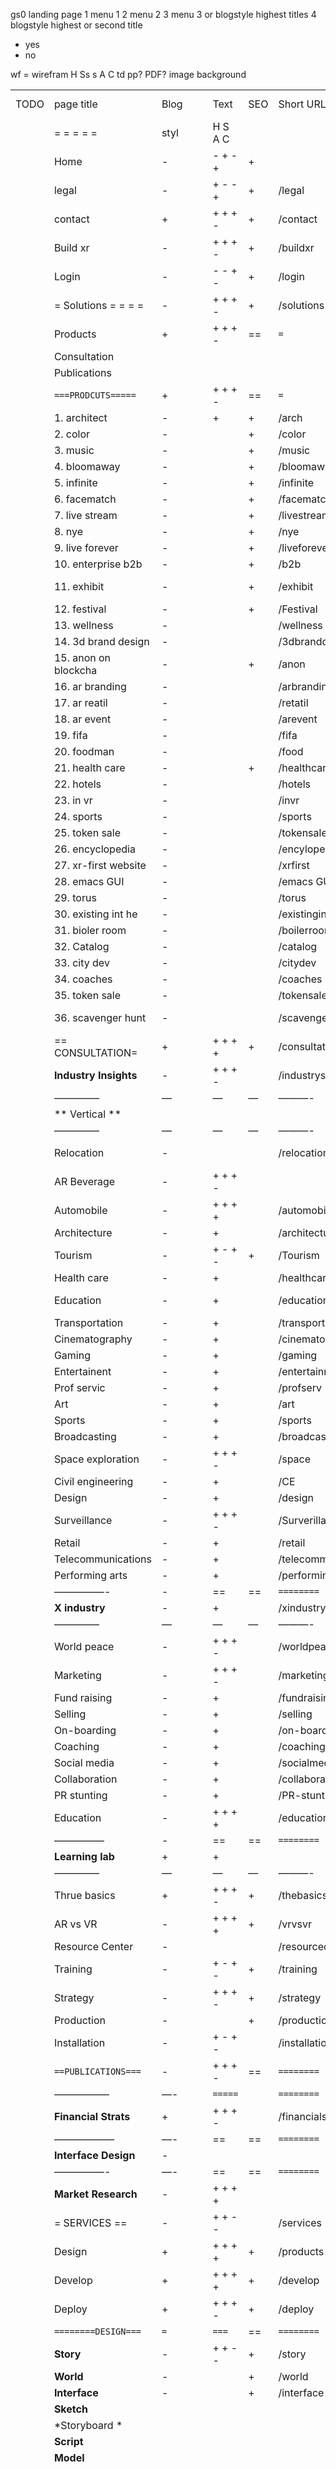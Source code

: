  gs0 landing page
 1 menu 1 
 2 menu 2
 3 menu 3 or blogstyle highest titles
 4 blogstyle highest or second title

 + yes
 - no  
wf = wirefram
H
Ss s 
A
C
td 
pp?
PDF?
image
background

 | TODO | page title            | Blog | Text     | SEO | Short URL       | wf   | PDF | t-d | pp?  | Background          | image                      | picto |
 |      | =  =  =  =  =         | styl | H S A C  |     |                 |      |     | +   |      |                     |                            |       |
 |      | Home                  | -    | - + - +  | +   |                 |      | -   | +   | -    | + polar pink        |                            |       |
 |      | legal                 | -    | + - - +  | +   | /legal          |      | +   | +   | -    | + sofa              |                            |       |
 |      | contact               | +    | + + + -  | +   | /contact        |      | -   | +   | -    | + chairs            |                            |       |
 |      | Build xr              | -    | + + + -  | +   | /buildxr        |      | -   | +   | -    | -                   |                            |       |
 |      | Login                 | -    | - - + -  | +   | /login          |      | -   | +   | -    | + woman             |                            |       |
 |      | = Solutions = = = =   | -    | + + + -  | +   | /solutions      |      | -   | +   | -    | + Polar Green       |                            |       |
 |      | Products              | +    | + + + -  | ==  | ===             | ==   | ==  | === | ==   | + Inside Torus      |                            |       |
 |      | Consultation          |      |          |     |                 |      |     |     |      |                     |                            |       |
 |      | Publications          |      |          |     |                 |      |     |     |      |                     |                            |       |
 |      | ====PRODCUTS======    | +    | + + + -  | ==  | ===             | ==   | ==  | === | ==   | + Inside Torus      |                            |       |
 |      | 1. architect          | -    | +        | +   | /arch           |      |     | +   | -    | + bus stop          |                            |       |
 |      | 2. color              | -    |          | +   | /color          |      | -   | +   | -    | + ball + chair      |                            |       |
 |      | 3. music              | -    |          | +   | /music          |      | -   | +   | -    | + viz sound         |                            |       |
 |      | 4. bloomaway          | -    |          | +   | /bloomaway      |      | -   | +   | -    | + in clouds         |                            |       |
 |      | 5. infinite           | -    |          | +   | /infinite       |      | -   | +   | -    | + hallway           |                            |       |
 |      | 6. facematch          | -    |          | +   | /facematch      |      | -   | +   | +    | + face              |                            |       |
 |      | 7. live stream        | -    |          | +   | /livestream     |      | -   | +   | -    | -                   |                            |       |
 |      | 8. nye                | -    |          | +   | /nye            |      | -   | +   | +    | + balloons          |                            |       |
 |      | 9. live forever       | -    |          | +   | /liveforever    |      | -   | +   | -    | -                   |                            |       |
 |      | 10. enterprise b2b    | -    |          | +   | /b2b            |      | -   | +   | -    | -                   |                            |       |
 |      | 11. exhibit           | -    |          | +   | /exhibit        |      | -   | +   | -    | + underwater tank   |                            |       |
 |      | 12. festival          | -    |          | +   | /Festival       |      | -   | +   | -    | + ??                |                            |       |
 |      | 13. wellness          | -    |          |     | /wellness       |      | -   | +   | -    | + tree              |                            |       |
 |      | 14. 3d brand design   | -    |          |     | /3dbranddesgi   |      | -   | +   | -    | -                   |                            |       |
 |      | 15. anon on blockcha  | -    |          | +   | /anon           |      | -   | +   | +    | + Eye               |                            |       |
 |      | 16. ar branding       | -    |          |     | /arbranding     |      | -   | +   | -    | -                   |                            |       |
 |      | 17. ar reatil         | -    |          |     | /retatil        |      | -   | +   | -    | -                   |                            |       |
 |      | 18. ar event          | -    |          |     | /arevent        |      | -   | +   | -    | -                   |                            |       |
 |      | 19. fifa              | -    |          |     | /fifa           |      | -   | +   | -    | -                   |                            |       |
 |      | 20. foodman           | -    |          |     | /food           |      | -   | +   | -    | -                   |                            |       |
 |      | 21. health care       | -    |          | +   | /healthcare     |      | -   | +   | -    | - ar health care    |                            |       |
 |      | 22. hotels            | -    |          |     | /hotels         |      | -   | +   | -    | -                   |                            |       |
 |      | 23. in vr             | -    |          |     | /invr           |      | -   | +   | -    | -                   |                            |       |
 |      | 24. sports            | -    |          |     | /sports         |      | -   | +   | -    | -                   |                            |       |
 |      | 25. token sale        | -    |          |     | /tokensale      |      | -   | +   | -    | - crpyt coins       |                            |       |
 |      | 26. encyclopedia      | -    |          |     | /encylopedia    |      | -   | +   | -    | -  info in torus    |                            |       |
 |      | 27. xr-first website  | -    |          |     | /xrfirst        |      | -   | +   | -    | -                   |                            |       |
 |      | 28. emacs GUI         | -    |          |     | /emacs GUI      |      | -   | +   | -    | -                   |                            |       |
 |      | 29. torus             | -    |          |     | /torus          |      | -   | +   | +    | -                   |                            |       |
 |      | 30. existing int he   | -    |          |     | /existinginwo   |      | -   | +   | -    | -                   |                            |       |
 |      | 31. bioler room       | -    |          |     | /boilerroom     |      | -   | +   | -    | + music viz         |                            |       |
 |      | 32. Catalog           | -    |          |     | /catalog        |      | -   | +   | -    | -                   |                            |       |
 |      | 33. city dev          | -    |          |     | /citydev        |      | -   | +   | -    | - city              |                            |       |
 |      | 34. coaches           | -    |          |     | /coaches        |      | -   | +   | -    | -                   |                            |       |
 |      | 35. token sale        | -    |          |     | /tokensale      |      | -   | +   | -    | - crypto cpoins     |                            |       |
 |      | 36. scavenger hunt    | -    |          |     | /scavengerhun   |      | -   | +   | -    | - ar searching land |                            |       |
 |      | == CONSULTATION=      | +    | + + + +  | +   | /consultation   |      | -   | +   | -    | + polar green       |                            |       |
 |      | *Industry Insights*   | -    | + + + -  |     | /industrysol    |      | -   | +   | -    | -                   |                            |       |
 |      | --------------        | ---  | ---      | --- | ----------      | ---- | --- |     |      |                     |                            |       |
 |      | ** Vertical **        |      |          |     |                 |      |     |     |      |                     |                            |       |
 |      | --------------        | ---  | ---      | --- | ----------      | ---- | --- |     |      |                     |                            |       |
 |      | Relocation            | -    |          |     | /relocation     |      | -   | +   | -    | - fish bloomaway2   |                            |       |
 |      | AR Beverage           | -    | + + + -  |     |                 |      |     |     |      |                     |                            |       |
 |      | Automobile            | -    | + + + +  |     | /automobile     |      | -   | +   | -    | - concept car       |                            |       |
 |      | Architecture          | -    | +        |     | /architecture   |      | -   | +   | -    | - yu mall           |                            |       |
 |      | Tourism               | -    | + - + -  | +   | /Tourism        |      | -   | +   | -    | - statue of liberty |                            |       |
 |      | Health care           | -    | +        |     | /healthcare     |      | -   | +   | -    | - ar healthare      |                            |       |
 |      | Education             | -    | +        |     | /education      |      | -   | +   | -    | - greekphilosopher  |                            |       |
 |      | Transportation        | -    | +        |     | /transportati   |      | -   | +   | -    | - traffic highway   |                            |       |
 |      | Cinematography        | -    | +        |     | /cinematograp   |      | -   | +   | -    | - movie reel        |                            |       |
 |      | Gaming                | -    | +        |     | /gaming         |      | -   | +   | -    | - vr haptic s       |                            |       |
 |      | Entertainent          | -    | +        |     | /entertainmen   |      | -   | +   | -    | - concert           |                            |       |
 |      | Prof servic           | -    | +        |     | /profserv       |      | -   | +   | -    | - suit/tie          |                            |       |
 |      | Art                   | -    | +        |     | /art            |      | -   | +   | -    | - canvas            |                            |       |
 |      | Sports                | -    | +        |     | /sports         |      | -   | +   | -    | - athlete sha       |                            |       |
 |      | Broadcasting          | -    | +        |     | /broadcasting   |      | -   | +   | -    | - mic + tower       |                            |       |
 |      | Space exploration     | -    | + + + -  |     | /space          |      | -   | +   | -    | - rocket ship       |                            |       |
 |      | Civil engineering     | -    | +        |     | /CE             |      | -   | +   | -    | - bridge            |                            |       |
 |      | Design                | -    | +        |     | /design         |      | -   | +   | -    | -                   |                            |       |
 |      | Surveillance          | -    | + + + -  |     | /Surverillanc   |      | -   | +   | -    | - eye in sky        |                            |       |
 |      | Retail                | -    | +        |     | /retail         |      | -   | +   | -    | - grab from s       |                            |       |
 |      | Telecommunications    | -    | +        |     | /telecomm       |      | -   | +   | -    | -  devices cn       |                            |       |
 |      | Performing arts       | -    | +        |     | /performing a   |      | -   | +   | -    | - theater act       |                            |       |
 |      | ----------------      | -    | ==       | ==  | ==========      | ==   | -   | === | ==== | == =========        |                            |       |
 |      | *X industry*          | -    | +        |     | /xindustry      |      | -   | +   | -    |                     |                            |       |
 |      | --------------        | ---  | ---      | --- | ----------      | ---- | --- |     |      |                     |                            |       |
 |      | World peace           | -    | + + + -  |     | /worldpeace     |      | -   | +   | -    | - dove              |                            |       |
 |      | Marketing             | -    | + + + -  |     | /marketing      |      | -   | +   | -    | - charts + medi     |                            |       |
 |      | Fund raising          | -    | +        |     | /fundraising    |      | -   | +   | -    | - chart ->goal      |                            |       |
 |      | Selling               | -    | +        |     | /selling        |      | -   | +   | -    | - transaction       |                            |       |
 |      | On-boarding           | -    | +        |     | /on-boarding    |      | -   | +   | -    | - welcoming         |                            |       |
 |      | Coaching              | -    | +        |     | /coaching       |      | -   | +   | -    | - trainer           |                            |       |
 |      | Social media          | -    | +        |     | /socialmedia    |      | -   | +   | -    | - iconsocial me     |                            |       |
 |      | Collaboration         | -    | +        |     | /collaboratio   |      | -   | +   | -    | - remote coop       |                            |       |
 |      | PR stunting           | -    | +        |     | /PR-stunting    |      | -   | +   | -    | - garnering att     |                            |       |
 |      | Education             | -    | + + + +  |     | /education      |      | -   | +   | -    | - books on shel     | dales cone, brain on vr    |       |
 |      | ---------------       | -    | ==       | ==  | ==========      | ==   | -   | ==  | ==   | == =========        |                            |       |
 |      | *Learning lab*        | +    | +        |     |                 |      | -   | +   | -    | vr wood guy         |                            |       |
 |      | --------------        | ---  | ---      | --- | ----------      | ---- | --- |     |      |                     |                            |       |
 |      | Thrue basics          | +    | + + + -  | +   | /thebasics      |      | -   | +   | -    | childrens blocks    |                            |       |
 |      | AR vs VR              | -    | + + + +  | +   | /vrvsvr         |      |     | +   |      | ven diagram         |                            |       |
 |      | Resource Center       | -    |          |     | /resourcecent   |      | -   | +   | +    |                     |                            |       |
 |      | Training              | -    | + - + -  | +   | /training       |      | -   | +   | -    |                     |                            |       |
 |      | Strategy              | -    | + + + -  | +   | /strategy       |      | -   | +   | +    |                     |                            |       |
 |      | Production            | -    |          | +   | /production     |      | -   | +   | -    |                     |                            |       |
 |      | Installation          | -    | + - + -  |     | /installation   |      | -   | +   | -    |                     |                            |       |
 |      | ===PUBLICATIONS====   | -    | + + + -  | ==  | ==========      | ==   | -   | ==  | ==== | mobius              |                            |       |
 |      | -----------------     | ---- | =======  |     | ==========      | ==   | ==  | ==  | ===  | ===                 |                            |       |
 |      | *Financial Strats*    | +    | + + + -  |     | /financialstr   |      | -   | +   | +    |                     |                            |       |
 |      | ------------------    | ---- | ==       | ==  | ==========      | ==   | -   | ==  | ==   | ===                 |                            |       |
 |      | *Interface Design*    | -    |          |     |                 |      | -   | +   | -    |                     |                            |       |
 |      | ----------------      | ---- | ==       | ==  | ==========      | ==   | -   | ==  | ==   | ===                 |                            |       |
 |      | *Market Research*     | -    | + + + +  |     |                 |      | -   | +   | +    |                     | adopt chart, headset sales |       |
 |      | = SERVICES  ==        | -    | + + - -  |     | /services       |      | -   | +   |      |                     |                            |       |
 |      | Design                | +    | + + + +  | +   | /products       |      | -   | +   | -    |                     |                            |       |
 |      | Develop               | +    | + + + +  | +   | /develop        |      | -   | +   | -    |                     | game engine diag, ge TA    |       |
 |      | Deploy                | +    | + + + -  | +   | /deploy         |      | -   | +   | -    | rocket launch       |                            |       |
 |      | =========DESIGN====   | ===  | =====    | ==  | ==========      | ==   | ==  | ==  | -    |                     |                            |       |
 |      | *Story*               | -    | + + - -  | +   | /story          |      | -   | +   | -    |                     |                            |       |
 |      | *World*               | -    |          | +   | /world          |      | -   | +   | -    |                     |                            |       |
 |      | *Interface*           | -    |          | +   | /interface      |      | -   | +   | -    |                     |                            | o     |
 |      | *Sketch*              |      |          |     |                 |      |     | +   |      |                     |                            |       |
 |      | *Storyboard *         |      |          |     |                 |      |     | +   |      |                     |                            |       |
 |      | *Script*              |      |          |     |                 |      |     | +   |      |                     |                            |       |
 |      | *Model*               |      |          |     |                 |      |     | +   |      |                     |                            |       |
 |      | ==========DEVELOP===  | -    | + + + -  | ==  | ==========      | ==   | -   | ==  | -    |                     | game engine                |       |
 |      | ------------------    | ---- |          |     |                 |      | -   | +   | -    |                     |                            |       |
 |      | *Program*             | +    | + + + -  | +   | /program        |      | -   | +   | -    | - wave of dots      | Game Engine                |       |
 |      | --------------        | ---  | -------- | --- | ----------      | ---- | --- |     |      |                     |                            |       |
 |      | Web XR                | -    | + - - -  |     | /webxr          |      | -   | +   | -    | - beakers with code |                            |       |
 |      | Physics engine        | -    | + - - -  |     | /physicsengine  |      |     | +   |      | - steve eatin chps  |                            |       |
 |      | Code                  | -    | + + + -  |     |                 |      |     |     |      |                     |                            |       |
 |      | AI                    | -    | + + + +  | +   | /ai             |      | -   | +   | -    | - robot             |                            |       |
 |      | Spatial os            | -    | + - - -  |     | /spatialos      |      | -   | +   | -    | - room scale vr     |                            |       |
 |      | Biometrics            | -    | + + + -  |     | /biometrics     |      |     | +   |      |                     |                            |       |
 |      | Cryptocurrencies      | -    | + + + -  | +   | /cryptocurrency |      |     |     |      | - crpyotocoin       |                            |       |
 |      | Finite State Machines | -    | + + + -  | +   | /fsm            |      | -   | +   | -    | - avatar            |                            |       |
 |      | -------------         | ---- |          |     |                 |      | -   | +   | -    | -----------------   | -------------------------  | ----- |
 |      | *Produce*             | +    |          |     | /produce        |      | -   | +   | -    | - wave of abstract  |                            |       |
 |      | --------------        | ---  | ---      | --- | ----------      | ---- | --- |     |      |                     |                            |       |
 |      | Live Stream           | -    | + + + +  | +   | /livestram      |      | -   | +   | -    | virtual concert     |                            |       |
 |      | 3D audio              | -    | + + - -  | +   | /3daudio        |      | -   | +   | -    |                     |                            |       |
 |      | Haptics               | -    | + + + -  |     | /haptics        |      | -   | +   | -    |                     |                            |       |
 |      | Volumetric            | -    | + + + -  |     | /columetric     |      | -   | +   | -    |                     |                            |       |
 |      | Photogrammetry        | -    | + + + -  |     | /photogrammet   |      | -   | +   | -    |                     |                            |       |
 |      | 360 video             | -    | + + + -  | +   | /360video       |      | -   | +   | -    |                     |                            |       |
 |      | Robotics              | -    | + + + -  |     | /robotics       |      | -   | +   | -    |                     |                            |       |
 |      | Holograms             | -    | + + + -  |     | /holograms      |      | -   | +   | -    |                     |                            |       |
 |      | Projection Mapping    | -    | + + + -  |     | /projectionma   |      | -   | +   | -    |                     |                            |       |
 |      | Optical Tracing       | -    | + + + -  |     | /opticaltrack   |      | -   | +   | -    |                     |                            |       |
 |      | Motion Capture        | -    | + + + -  |     | /motioncaptur   |      | -   | +   | -    |                     |                            |       |
 |      | Emotion Recognition   | -    | + + + -  |     | /emotionrecog   |      | -   | +   | -    |                     |                            |       |
 |      | Microarchitectures    | -    | + + + -  |     | /microarchite   |      | -   | +   | -    |                     |                            |       |
 |      | -----------------     | ---  |          |     |                 |      | -   | +   | -    |                     |                            |       |
 |      | *Netowrk*             | +    |          |     | /Network        |      | -   | +   | -    | wave of humminbirds |                            |       |
 |      | --------------        | ---  | ---      | --- | ----------      | ---- | --- |     |      |                     |                            |       |
 |      | Live Stream           | -    | + + + -  | *   | /livestream     |      | -   | +   | -    |                     |                            |       |
 |      | Cloud Computing       | -    | + + + -  | *   | /cloudcomputi   |      | -   | +   | -    |                     |                            |       |
 |      | Blockchain            | -    | + + + -  | *   | /blockchain     |      | -   | +   | -    |                     |                            |       |
 |      | P2P                   | -    | + + + -  |     | /p2p            |      | -   | +   | -    |                     |                            |       |
 |      | IoT                   | -    | + + + -  |     | /iot            |      | -   | +   |      |                     |                            |       |
 |      | ======DEPLOY=         | +    |          | ==  | ==========      | ==   | -   | === | -    |                     |                            |       |
 |      | Testing               | -    |          |     | /testing        |      | --  | +   | -    |                     |                            |       |
 |      | --------------        | ---  | ---      | --- | ----------      | ---- | --- | === |      |                     |                            |       |
 |      | Distribution          | -    |          |     | /distribution   |      |     | +   | -    | buffet of media     |                            |       |
 |      | --------------        | ---  | ---      | --- | ----------      | ---- | --- | === |      |                     |                            |       |
 |      | Promotion             | -    |          |     | /promotion      |      | -   | +   | -    | mega phone          |                            |       |
 |      | Publishing            | -    | +        |     | /publishing     |      | -   | +   | -    | printing press      |                            |       |
 |      | Activation            | -    | +        |     | /activation     |      | -   | +   | -    |                     |                            |       |
 |      | Audiences             | -    | + + + -  |     | /audiences      |      | -   | +   |      |                     |                            |       |
 |      | Advertise             | -    |          |     | /productions    |      | -   | +   |      |                     |                            |       |
 |      | --------------        | ---  | ---      | --- | ----------      | ---- | --- | === |      |                     |                            |       |
 |      | Review                |      |          |     |                 |      |     | +   |      |                     |                            |       |
 |      | --------------        | ---  | ---      | --- | ----------      | ---- | --- | === |      |                     |                            |       |
 |      | =  NOVA XR     = = =  |      |          |     |                 |      |     | +   |      |                     |                            |       |
 |      | --------------        | ---  | ---      | --- | ----------      | ---- | --- | === |      |                     |                            |       |
 |      | Who We Are            |      |          |     |                 |      |     | +   |      |                     |                            |       |
 |      | Partnerships          |      |          |     |                 |      |     | +   |      |                     |                            |       |
 |      | Find Us               |      |          |     |                 |      |     | +   |      |                     |                            |       |
 |      | =WHO WE ARE=          | -    |          | ==  | /whoweare       | ==   | -   | === | ==== |                     |                            |       |
 |      | --------------        | ---  | ---      | --- | ----------      | ---- | --- | === |      |                     |                            |       |
 |      | About Us *            |      |          |     |                 |      |     | +   |      |                     |                            |       |
 |      | --------------        | ---  | ---      | --- | ----------      | ---- | --- | === |      |                     |                            |       |
 |      | Lab Live   *          |      |          |     |                 |      |     | +   |      |                     |                            |       |
 |      | --------------        | ---  | ---      | --- | ----------      | ---- | --- | === |      |                     |                            |       |
 |      | Remote OS             |      |          |     |                 |      |     | +   |      |                     |                            |       |
 |      | Father of VR          |      |          |     |                 |      |     | +   |      |                     |                            |       |
 |      | Gitblog               |      |          |     |                 |      |     | +   |      |                     |                            |       |
 |      | --------------        | ---  | ---      | --- | ----------      | ---- | --- | === |      |                     |                            |       |
 |      | Community *           | -    | +        | ==  | ==========      | ==   | === | === | ==== |                     |                            |       |
 |      | --------------        | ---  | ---      | --- | ----------      | ---- | --- | === |      |                     |                            |       |
 |      | Philanthr             | -    | +        |     | /Novacain       |      | -   | +   |      |                     |                            |       |
 |      | Philosophy            | -    | +        |     | /philosophy     |      | -   | +   |      | rocks               |                            |       |
 |      | Shouts                | -    | +        |     | /shouts         |      |     | +   |      |                     |                            |       |
 |      | Rent room             | -    | +        |     | /rentroom       |      | -   | +   |      |                     |                            |       |
 |      | Photoshoot            | -    | +        |     | /photoshoot     |      | -   | +   |      |                     |                            |       |
 |      | Member                | -    | +        |     | /membership     |      | -   | +   |      | safe                |                            |       |
 |      | ===PARTNERSHIP        | -    | +        | ==  | ==========      | ==   | -   | ==  | ==== |                     |                            |       |
 |      | --------------        | ---  | ---      | --- | ----------      | ---- | --- | --- | ===  |                     |                            |       |
 |      | *Productions*         |      |          |     |                 |      |     | +   |      |                     |                            |       |
 |      | --------------        | ---  | ---      | --- | ----------      | ---- | --- | --- | ===  |                     |                            |       |
 |      | ** Past **            | +    |          |     |                 |      |     | +   |      |                     |                            |       |
 |      | ----------------      | ---  |          |     |                 |      |     | +   |      |                     |                            |       |
 |      | Hard Rock             | -    | + + + +  |     |                 |      |     | +   |      |                     |                            |       |
 |      | Taiwa                 | -    | + + + -  |     |                 |      |     | +   |      |                     |                            |       |
 |      | Australia             | -    | + + + -  |     |                 |      |     | +   |      |                     |                            |       |
 |      | Kelly                 | -    | + + + -  |     |                 |      |     | +   |      |                     |                            |       |
 |      | Live Nation           | -    | + + + -  |     |                 |      |     | +   |      |                     |                            |       |
 |      | Italian Trade Agency  | -    | + + + -  |     |                 |      |     | +   |      |                     |                            |       |
 |      | Go Ahead Tours        | -    | + + + -  |     |                 |      |     | +   |      |                     |                            |       |
 |      | Hawian Airlines       | -    | + + + -  |     |                 |      |     | +   |      |                     |                            |       |
 |      | Cayman Islands        | -    | + + + -  |     |                 |      |     | +   |      |                     |                            |       |
 |      | Beam                  | -    | + + + -  |     |                 |      |     | +   |      |                     |                            |       |
 |      | Go Ahead Tours        | -    | + + + -  |     |                 |      |     | +   |      |                     |                            |       |
 |      | ----------------      |      |          |     |                 |      |     | +   |      |                     |                            |       |
 |      | ** Current **         | +    |          |     |                 |      |     | +   |      |                     |                            |       |
 |      | ----------------      |      |          |     |                 |      |     | +   |      |                     |                            |       |
 |      | Con Body              | -    |          |     |                 |      |     | +   |      |                     |                            |       |
 |      | NYE                   | -    |          |     |                 |      |     | +   |      |                     |                            |       |
 |      | Ethiopia              | -    |          |     |                 |      |     | +   |      |                     |                            |       |
 |      | Paris                 | -    |          |     |                 |      |     | +   |      |                     |                            |       |
 |      | July 4th BBQ          | -    |          |     |                 |      |     | +   |      |                     |                            |       |
 |      | ----------------      |      |          |     |                 |      |     | +   |      |                     |                            |       |
 |      | ** Future **          | +    |          |     |                 |      |     | +   |      |                     |                            |       |
 |      | ------------------    |      |          |     |                 |      |     | +   |      |                     |                            |       |
 |      | NYE                   | -    | + - - -  |     | /nye2019        |      | -   | +   |      |                     |                            |       |
 |      | mardi gras            | -    | + - - -  |     | /mardigras      |      | -   | +   |      | masquerade          |                            |       |
 |      | 4th july              | -    | + - - -  |     | /4thjuly        |      | -   | +   |      | fireworks           |                            |       |
 |      | holi                  | -    | + - - -  |     | /holi           |      | -   | +   |      | rainbow colorful    |                            |       |
 |      | san fermin            | -    | + - - -  |     | /san-fermin     |      | -   | +   |      | toros               |                            |       |
 |      | oktober fest          | -    | + - - -  |     | /oktoberfest    |      | -   | +   |      | beer                |                            |       |
 |      | songkran              | -    | + - - -  |     | /songkran       |      | -   | +   |      | water fight         |                            |       |
 |      | full moon             | -    | + - - -  |     | /fullmoon       |      | -   | +   |      | full moon party    |                            |       |
 |      | ----------------      |      |          |     |                 |      |     | +   |      |                     |                            |       |
 |      | *Partners*            |      |          |     |                 |      |     | +   |      |                     |                            |       |
 |      | ----------------      |      |          |     |                 |      |     | +   |      |                     |                            |       |
 |      | Studios and Labs      | -    | + + + -  | +   |                 |      | -   | +   |      |                     |                            |       |
 |      | Investor              | -    |          |     |                 |      |     | +   |      |                     |                            |       |
 |      | Studios               | -    |          |     |                 |      |     | +   |      |                     |                            |       |
 |      | Producer              | -    |          |     |                 |      |     | +   |      |                     |                            |       |
 |      | ----------------      |      |          |     |                 |      |     | +   |      |                     |                            |       |
 |      | * Career *            | +    |          |     |                 |      |     | +   |      |                     |                            |       |
 |      | ----------------      |      |          |     |                 |      |     | +   |      |                     |                            |       |
 |      | Sponsor               | -    | +        |     | /sponsor        |      | -   | +   |      |                     |                            |       |
 |      | Investor              | -    | +        |     | /investor       |      | -   | +   |      |                     |                            |       |
 |      | Developer             | -    | +        |     | /developer      |      | -   | +   |      |                     |                            |       |
 |      | Producer              | -    | +        |     | /producer       |      | -   | +   |      |                     |                            |       |
 |      | Designer              | -    | +        |     | /designer       |      | -   | +   |      |                     |                            |       |
 |      | Apprentice            | -    | +        |     | /apprentice     |      | -   | +   |      |                     |                            |       |
 |      | Freelance             | -    | + + + -  |     | /freelance      |      | -   | +   |      |                     |                            |       |
 |      | Volunteer             | -    | + + + -  | +   | /volunteer      |      | -   | +   |      | people helping      |                            |       |
 |      | =Find Us=             | -    | + + - -  |     | /findus         |      | -   | +   |      |                     |                            |       |


* more


 | ==  | ==Novacognito==      | -    | +       |     | /novacognito  |    | -   |     |      |                  |       |   |   |   |
 | 1   | Money                | -    | +       |     | /money        |    | -   |     |      |                  |       |   |   |   |
 | 1   | Team Access          | -    | +       |     | /teamaccess   |    | -   |     |      |                  |       |   |   |   |
 |     | Payment              |      |         |     |               |    |     |     |      |                  |       |   |   |   |
 | 1   | Creative Specs       | -    | +       |     | /creativespec |    | -   |     |      |                  |       |   |   |   |
 

 | === | ==Future prod=       | -    | +       |     | /futurepro    |    | -   |     |      |                |       |   |   |   |
 | 4   | NYE                  | -    | +       |     | /nye2019      |    | -   |     |      |                |       |   |   |   |
 | 4   | mardi gras           | -    | +       |     | /mardigras    |    | -   |     |      |                |       |   |   |   |
 | 4   | 4th july             | -    | +       |     | /4thjuly      |    | -   |     |      |                |       |   |   |   |
 | 4   | holi                 | -    | +       |     | /holi         |    | -   |     |      |                |       |   |   |   |
 | 4   | san fermin           | -    | +       |     | /san-fermin   |    | -   |     |      |                |       |   |   |   |
 | 4   | oktober fest         | -    | +       |     | /oktoberfest  |    | -   |     |      |                |       |   |   |   |
 | 4   | songkran             | -    | +       |     | /songkran     |    | -   |     |      |                |       |   |   |   |
 | 4   | full moon            | -    | +       |     | /fullmoon     |    | -   |     |      |                |       |   |   |   |


| 4L | *Interface Design* | - |   |   |             |   | - |   | - |   |   |   |   |   |   |
|    | Remote OS          | - |   |   | /remoteos   |   | - |   | - |   |   |   |   |   |   |
|    | nova - mode        | - |   |   | /novamode   |   | - |   | - |   |   |   |   |   |   |
|    | Live Streaming     | - |   |   | /livestream |   | - |   | - |   |   |   |   |   |   |
|    |                    |   |   |   |             |   |   |   |   |   |   |   |   |   |   |
